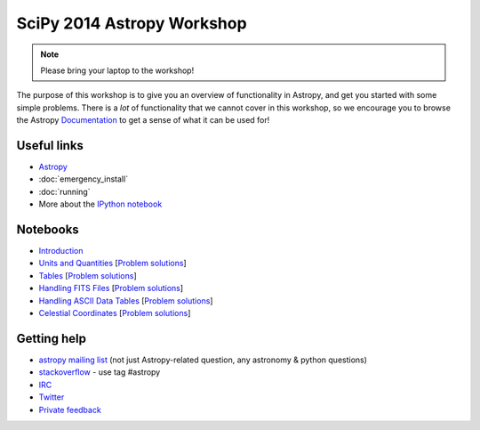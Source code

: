 SciPy 2014 Astropy Workshop
===========================

.. note:: Please bring your laptop to the workshop!

The purpose of this workshop is to give you an overview of functionality in
Astropy, and get you started with some simple problems. There is a *lot* of
functionality that we cannot cover in this workshop, so we encourage you to
browse the Astropy `Documentation <http://docs.astropy.org>`_ to get a sense
of what it can be used for!

Useful links
------------

* `Astropy <http://www.astropy.org>`_
* :doc:`emergency_install`
* :doc:`running`
* More about the `IPython notebook <http://ipython.org/notebook.html>`_

Notebooks
---------

* `Introduction <_static/notebooks/01_Introduction.html>`_
* `Units and Quantities <_static/notebooks/02_Unit_Conversion.html>`_ [`Problem solutions <_static/notebooks/02_Unit_Conversion_solutions.html>`_]
* `Tables <_static/notebooks/03_Tables.html>`_ [`Problem solutions <_static/notebooks/03_Tables_solutions.html>`_]
* `Handling FITS Files <_static/notebooks/04_Handling_FITS_Files.html>`_ [`Problem solutions <_static/notebooks/04_Handling_FITS_Files_solutions.html>`_]
* `Handling ASCII Data Tables <_static/notebooks/05_Handling_ASCII_data_tables.html>`_ [`Problem solutions <_static/notebooks/05_Handling_ASCII_data_tables_solutions.html>`_]
* `Celestial Coordinates <_static/notebooks/06_Celestial_Coordinates.html>`_ [`Problem solutions <_static/notebooks/06_Celestial_Coordinates_solutions.html>`_]

Getting help
------------

* `astropy mailing list <http://mail.scipy.org/mailman/listinfo/astropy>`_ (not just Astropy-related question, any astronomy & python questions)
* `stackoverflow <http://stackoverflow.com>`_ - use tag #astropy
* `IRC <http://webchat.freenode.net/?channels=astropy>`_
* `Twitter <https://twitter.com/astropy>`_
* `Private feedback <mailto:astropy-feedback@googlegroups.com>`_
